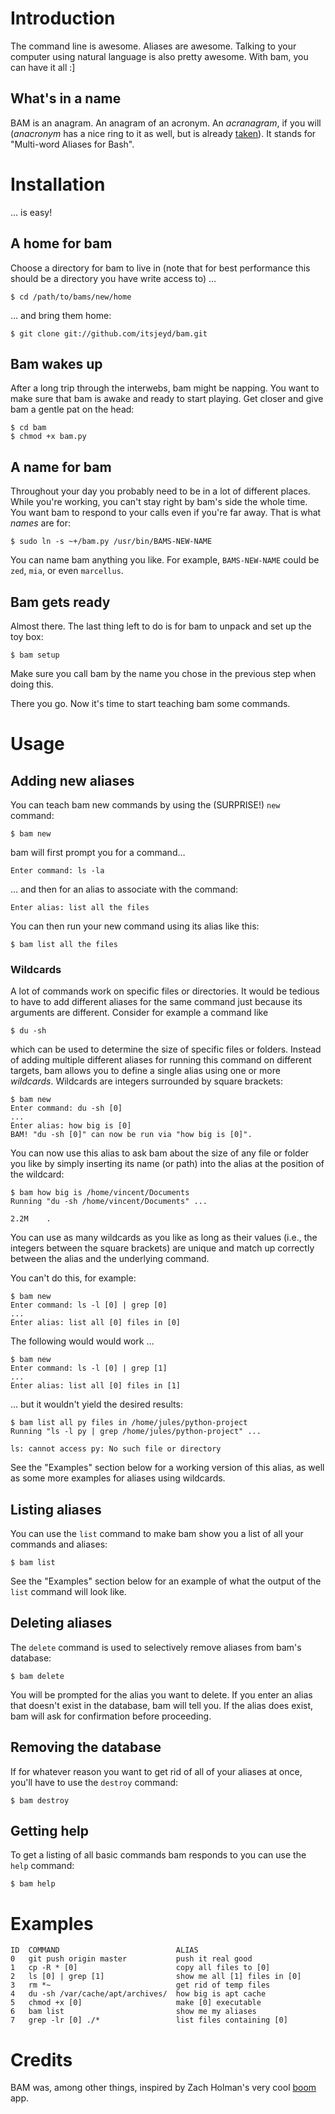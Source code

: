 #+OPTIONS: f:nil
#+TODO: TODO(t) IN-PROGRESS(i) DONE(d)
* Introduction
The command line is awesome. Aliases are awesome. Talking to your
computer using natural language is also pretty awesome. With bam, you
can have it all :]

** What's in a name
BAM is an anagram. An anagram of an acronym. An /acranagram/, if you
will (/anacronym/ has a nice ring to it as well, but is already
[[http://en.wikipedia.org/wiki/Anacronym][taken]]). It stands for "Multi-word Aliases for Bash".

* Installation
... is easy!

** A home for bam
Choose a directory for bam to live in (note that for best performance
this should be a directory you have write access to) ...
#+BEGIN_EXAMPLE
$ cd /path/to/bams/new/home
#+END_EXAMPLE

... and bring them home:
#+BEGIN_EXAMPLE
$ git clone git://github.com/itsjeyd/bam.git
#+END_EXAMPLE

** Bam wakes up
After a long trip through the interwebs, bam might be napping. You
want to make sure that bam is awake and ready to start playing. Get
closer and give bam a gentle pat on the head:
#+BEGIN_EXAMPLE
$ cd bam
$ chmod +x bam.py
#+END_EXAMPLE

** A name for bam
Throughout your day you probably need to be in a lot of different
places. While you're working, you can't stay right by bam's side the
whole time. You want bam to respond to your calls even if you're far
away. That is what /names/ are for:
#+BEGIN_EXAMPLE
$ sudo ln -s ~+/bam.py /usr/bin/BAMS-NEW-NAME
#+END_EXAMPLE
You can name bam anything you like. For example, =BAMS-NEW-NAME= could
be =zed=, =mia=, or even =marcellus=.

** Bam gets ready
Almost there. The last thing left to do is for bam to unpack and
set up the toy box:
#+BEGIN_EXAMPLE
$ bam setup
#+END_EXAMPLE
Make sure you call bam by the name you chose in the previous step when
doing this.

There you go. Now it's time to start teaching bam some commands.

* Usage
** Adding new aliases
You can teach bam new commands by using the (SURPRISE!) =new= command:
#+BEGIN_EXAMPLE
$ bam new
#+END_EXAMPLE
bam will first prompt you for a command...
#+BEGIN_EXAMPLE
Enter command: ls -la
#+END_EXAMPLE
... and then for an alias to associate with the command:
#+BEGIN_EXAMPLE
Enter alias: list all the files
#+END_EXAMPLE
You can then run your new command using its alias like this:
#+BEGIN_EXAMPLE
$ bam list all the files
#+END_EXAMPLE

*** Wildcards
A lot of commands work on specific files or directories. It would be
tedious to have to add different aliases for the same command just
because its arguments are different. Consider for example a command
like
#+BEGIN_EXAMPLE
$ du -sh
#+END_EXAMPLE
which can be used to determine the size of specific files or folders.
Instead of adding multiple different aliases for running this command
on different targets, bam allows you to define a single alias using
one or more /wildcards/. Wildcards are integers surrounded by square
brackets:
#+BEGIN_EXAMPLE
$ bam new
Enter command: du -sh [0]
...
Enter alias: how big is [0]
BAM! "du -sh [0]" can now be run via "how big is [0]".
#+END_EXAMPLE
You can now use this alias to ask bam about the size of any file or
folder you like by simply inserting its name (or path) into the alias
at the position of the wildcard:
#+BEGIN_EXAMPLE
$ bam how big is /home/vincent/Documents
Running "du -sh /home/vincent/Documents" ...

2.2M	.
#+END_EXAMPLE
You can use as many wildcards as you like as long as their values
(i.e., the integers between the square brackets) are unique and match
up correctly between the alias and the underlying command.

You can't do this, for example:
#+BEGIN_EXAMPLE
$ bam new
Enter command: ls -l [0] | grep [0]
...
Enter alias: list all [0] files in [0]
#+END_EXAMPLE

The following would would work ...
#+BEGIN_EXAMPLE
$ bam new
Enter command: ls -l [0] | grep [1]
...
Enter alias: list all [0] files in [1]
#+END_EXAMPLE
... but it wouldn't yield the desired results:
#+BEGIN_EXAMPLE
$ bam list all py files in /home/jules/python-project
Running "ls -l py | grep /home/jules/python-project" ...

ls: cannot access py: No such file or directory
#+END_EXAMPLE

See the "Examples" section below for a working version of this alias, as
well as some more examples for aliases using wildcards.

** Listing aliases
You can use the =list= command to make bam show you a list of all your
commands and aliases:
#+BEGIN_EXAMPLE
$ bam list
#+END_EXAMPLE
See the "Examples" section below for an example of what the output of the
=list= command will look like.

** Deleting aliases
The =delete= command is used to selectively remove aliases from bam's
database:
#+BEGIN_EXAMPLE
$ bam delete
#+END_EXAMPLE
You will be prompted for the alias you want to delete. If you enter an
alias that doesn't exist in the database, bam will tell you. If the
alias does exist, bam will ask for confirmation before proceeding.

** Removing the database
If for whatever reason you want to get rid of all of your aliases at
once, you'll have to use the =destroy= command:
#+BEGIN_EXAMPLE
$ bam destroy
#+END_EXAMPLE

** Getting help
To get a listing of all basic commands bam responds to you can use the
=help= command:
#+BEGIN_EXAMPLE
$ bam help
#+END_EXAMPLE

* Examples
#+BEGIN_EXAMPLE
ID  COMMAND                          ALIAS
0   git push origin master           push it real good
1   cp -R * [0]                      copy all files to [0]
2   ls [0] | grep [1]                show me all [1] files in [0]
3   rm *~                            get rid of temp files
4   du -sh /var/cache/apt/archives/  how big is apt cache
5   chmod +x [0]                     make [0] executable
6   bam list                         show me my aliases
7   grep -lr [0] ./*                 list files containing [0]
#+END_EXAMPLE

* Credits
BAM was, among other things, inspired by Zach Holman's very cool [[https://github.com/holman/boom][boom]]
app.
